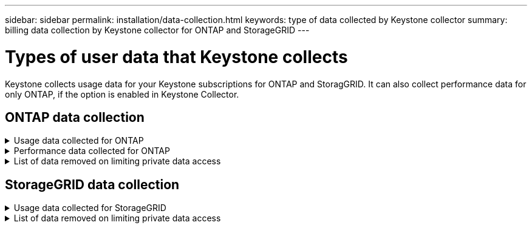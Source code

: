 ---
sidebar: sidebar
permalink: installation/data-collection.html
keywords: type of data collected by Keystone collector
summary: billing data collection by Keystone collector for ONTAP and StorageGRID
---

= Types of user data that Keystone collects
:hardbreaks:
:nofooter:
:icons: font
:linkattrs:
:imagesdir: ../media/

[.lead]
Keystone collects usage data for your Keystone subscriptions for ONTAP and StoragGRID. It can also collect performance data for only ONTAP, if the option is enabled in Keystone Collector.

== ONTAP data collection
.Usage data collected for ONTAP
[%collapsible]
====
The following list is a representative sample of the capacity consumption data collected for ONTAP:

* Clusters
** ClusterUUID
** ClusterName
** SerialNumber
** Location (based on value input in ONTAP cluster)
** Contact
** Version
* Nodes
** SerialNumber
** Node name
* Volumes
** Aggregate name
** Volume Name
** VolumeInstanceUUID
** IsCloneVolume flag
** IsFlexGroupConstituent flag
** IsSpaceEnforcementLogical flag
** IsSpaceReportingLogical flag
** LogicalSpaceUsedByAfs
** PercentSnapshotSpace
** PerformanceTierInactiveUserData
**	PerformanceTierInactiveUserDataPercent
** QosAdaptivePolicyGroup Name
** QosPolicyGroup Name
** Size
** Used
** PhysicalUsed	
**	SizeUsedBySnapshots
**	Type
**	VolumeStyleExtended
**	Vserver name
**	IsVsRoot flag
* VServers
** VserverName
** VserverUUID
** Subtype
* Storage aggregates
**	StorageType
**	Aggregate Name
**	Aggregate UUID
*	Aggregate object stores
**	ObjectStoreName
**	ObjectStoreUUID
**	ProviderType
**	Aggregate Name
* Clone volumes
** Flexclone
** Size
** Used
** Vserver
** Type
** ParentVolume
** ParentVserver
** IsConstituent
** SplitEstimate
** State
** FlexcloneUsedPercent
*	Storage LUNs
**	Lun UUID
**  Lun Name
**	Size
**	Used
**	IsReserved flag
**	IsRequested flag
**	LogicalUnit Name
**	QosPolicyUUID
**	QosPolicyName
**	VolumeUUID
**	VolumeName
**	SvmUUID
**	Svm Name
* Storage volumes
** VolumeInstanceUUID
** VolumeName
** SvmName
** SvmUUID
** QosPolicyUUID
** QosPolicyName
** CapacityTierFootprint
** PerformanceTierFootprint
** TotalFootprint
** TieringPolicy
** IsProtected flag
** IsDestination flag
** Used
** PhysicalUsed
** CloneParentUUID
** LogicalSpaceUsedByAfs
* QoS policy groups
** PolicyGroup
** QosPolicyUUID
** MaxThroughput
** MinThroughput
** MaxThroughputIops
** MaxThroughputMbps
** MinThroughputIops
** MinThroughputMbps
** IsShared flag
* ONTAP adaptive QoS policy groups
** QosPolicyName
** QosPolicyUUID
** PeakIops
** PeakIopsAllocation
** AbsoluteMinIops
** ExpectedIops
** ExpectedIopsAllocation
** BlockSize
* Footprints
** Vserver
** Volume
** TotalFootprint
** VolumeBlocksFootprintBin0
** VolumeBlocksFootprintBin1
* MetroCluster clusters
** ClusterUUID
** ClusterName
** RemoteClusterUUID
** RemoteCluserName
** LocalConfigurationState
** RemoteConfigurationState
** Mode
* Collector Observablility Metrics
**	Collection Time
**	Active IQ Unified Manager API endpoint queried
**	Response time
**	Number of records
**	AiqumInstance IP
**	CollectorInstance ID
====

.Performance data collected for ONTAP
[%collapsible]
====
The following list is a representative sample of the performance data collected for ONTAP:

*	Cluster Name
*	Cluster UUID
*	ObjectId
*	VolumeName
*	Volume Instance UUID
*	Vserver
*	VserverUUID
*	Node Serial
*	OntapVersion
*	AIQUM version
*	Aggregate
*	AggregateUUID
*	ResourceKey
*	TimeStamp
*	IopsPerTb
*	Latency
*	ReadLatency
*	WriteMbps
*	QosMinThroughputLatency
*	QosNBladeLatency
*	UsedHeadRoom
*	CacheMissRatio
*	OtherLatency
*	QosAggregateLatency
*	Iops
*	QosNetworkLetency
*	AvailableOps
*	WriteLatency
*	QosCloudLatency
*	QosClusterInterconnectLatency
*	OtherMbps
*	QosCopLatency
*	QosDBladeLatency
*	Utilization
*	ReadIops
*	Mbps
*	OtherIops
*	QosPolicyGroupLatency
*	ReadMbps
*	QosSyncSnapmirrorLatency
*	WriteIops
====

.List of data removed on limiting private data access
[%collapsible]
====
When the *Remove Private Data* option is enabled on Keystone Collector, the following usage information is eliminated for ONTAP:

*	Cluster Name
*	Cluster Location
*	Cluster Contact
*	Node Name
*	Aggregate name
*	Volume Name
*	QosAdaptivePolicyGroup Name
*	QosPolicyGroup Name
*	Vserver name
*	Storage lun name
*	Aggregate Name
*	LogicalUnit Name
*	Svm Name
*	AiqumInstance IP
*	Flexclone
*	RemoteClusterName

====

== StorageGRID data collection
.Usage data collected for StorageGRID
[%collapsible]
====

The following list is a representative sample of the `Logical Data` collected for StorageGRID:

*	Storagegrid Id
*	Account Id
*	Account Name
*	Account Quota Bytes
*	Bucket Name
*	Bucket Object Count
*	Bucket Data Bytes

The following list is a representative sample of the `Physical Data` collected for StorageGRID:

*	Storagegrid Id
*	Node Id
*	Site Id
*	Site Name
*	Instance
*	Storagegrid storage utilization Bytes
*	Storagegrid storage utilization metadata Bytes

====

.List of data removed on limiting private data access
[%collapsible]
====
When the *Remove Private Data* option is enabled on Keystone Collector, the following usage information is eliminated for StorageGRID:

* AccountName
* BucketName 
* SiteName 
* Instance/NodeName 

====


